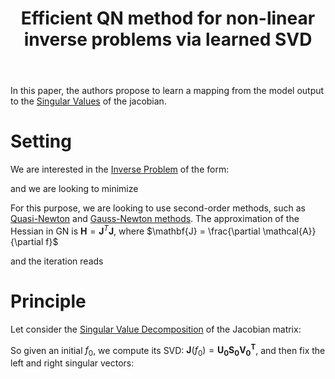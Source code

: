 :PROPERTIES:
:ID:       8ee0efe8-3d49-4a88-aefd-5408be698351
:ROAM_REFS: cite:smyl_efficient_2021
:END:
#+title: Efficient QN method for non-linear inverse problems via learned SVD
#+startup: latexpreview

In this paper, the authors propose to learn a mapping from the model output to the [[id:4a033759-84da-4099-b6dc-1df50308f966][Singular Values]]  of the jacobian.
* Setting
We are interested in the [[id:2ebe5ba7-5c85-4d2b-9121-afee1d9d7223][Inverse Problem]] of the form:
\begin{equation}
g = \mathcal{A}(f) + \delta g
\end{equation}
and we are looking to minimize
\begin{equation}
\mathcal{L}(f) = \|g - \mathcal{A}(f)\|_2^2 + R(f)
\end{equation}
For this purpose, we are looking to use second-order methods, such as [[id:6d779bf7-10b4-46d0-b9d2-b4c1e0c328c8][Quasi-Newton]] and [[id:6d779bf7-10b4-46d0-b9d2-b4c1e0c328c8][Gauss-Newton methods]].
The approximation of the Hessian in GN is $\mathbf{H} =  \mathbf{J}^T\mathbf{J}$, where $\mathbf{J} = \frac{\partial \mathcal{A}}{\partial f}$

and the iteration reads
\begin{align}
f_{k+1} &= f_k + \lambda_k \Delta f_k \\
\Delta f_k &= (\mathbf{J^TWJ} + \Gamma_R)^{-1} \left(\mathbf{J^TW}(g - \mathcal{A}(f_k)-  \partial R\right)
\end{align}


* Principle
  Let consider the [[id:4a033759-84da-4099-b6dc-1df50308f966][Singular Value Decomposition]] of the Jacobian matrix:
  \begin{equation}
\mathbf{J} = \mathbf{USV^T}
\end{equation}
So given an initial $f_0$, we compute its SVD: $\mathbf{J}(f_0) = \mathbf{U_0S_0V^T_0}$, and then fix the left and right singular vectors:
\begin{equation}
\mathbf{J} \approx \mathbf{U_0SV_0^T}
\end{equation}
